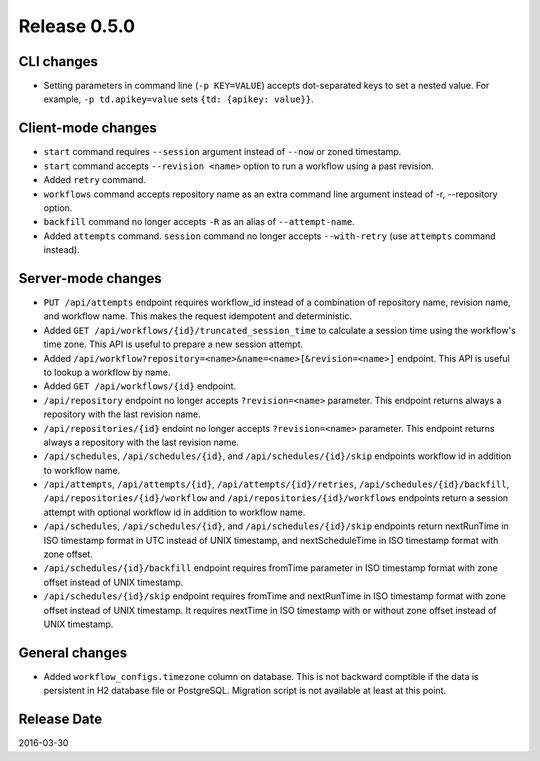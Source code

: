 Release 0.5.0
==================================

CLI changes
------------------

* Setting parameters in command line (``-p KEY=VALUE``) accepts dot-separated keys to set a nested value. For example, ``-p td.apikey=value`` sets ``{td: {apikey: value}}``.

Client-mode changes
------------------

* ``start`` command requires ``--session`` argument instead of ``--now`` or zoned timestamp.

* ``start`` command accepts ``--revision <name>`` option to run a workflow using a past revision.

* Added ``retry`` command.

* ``workflows`` command accepts repository name as an extra command line argument instead of -r, --repository option.

* ``backfill`` command no longer accepts ``-R`` as an alias of ``--attempt-name``.

* Added ``attempts`` command. ``session`` command no longer accepts ``--with-retry`` (use ``attempts`` command instead).

Server-mode changes
------------------

* ``PUT /api/attempts`` endpoint requires workflow_id instead of a combination of repository name, revision name, and workflow name. This makes the request idempotent and deterministic.

* Added ``GET /api/workflows/{id}/truncated_session_time`` to calculate a session time using the workflow's time zone. This API is useful to prepare a new session attempt.

* Added ``/api/workflow?repository=<name>&name=<name>[&revision=<name>]`` endpoint. This API is useful to lookup a workflow by name.

* Added ``GET /api/workflows/{id}`` endpoint.

* ``/api/repository`` endpoint no longer accepts ``?revision=<name>`` parameter. This endpoint returns always a repository with the last revision name.

* ``/api/repositories/{id}`` endoint no longer accepts ``?revision=<name>`` parameter. This endpoint returns always a repository with the last revision name.

* ``/api/schedules``, ``/api/schedules/{id}``, and ``/api/schedules/{id}/skip`` endpoints workflow id in addition to workflow name.

* ``/api/attempts``, ``/api/attempts/{id}``, ``/api/attempts/{id}/retries``, ``/api/schedules/{id}/backfill``, ``/api/repositories/{id}/workflow`` and ``/api/repositories/{id}/workflows`` endpoints return a session attempt with optional workflow id in addition to workflow name.

* ``/api/schedules``, ``/api/schedules/{id}``, and ``/api/schedules/{id}/skip`` endpoints return nextRunTime in ISO timestamp format in UTC instead of UNIX timestamp, and nextScheduleTime in ISO timestamp format with zone offset.

* ``/api/schedules/{id}/backfill`` endpoint requires fromTime parameter in ISO timestamp format with zone offset instead of UNIX timestamp.

* ``/api/schedules/{id}/skip`` endpoint requires fromTime and nextRunTime in ISO timestamp format with zone offset instead of UNIX timestamp. It requires nextTime in ISO timestamp with or without zone offset instead of UNIX timestamp.


General changes
------------------

* Added ``workflow_configs.timezone`` column on database. This is not backward comptible if the data is persistent in H2 database file or PostgreSQL. Migration script is not available at least at this point.


Release Date
------------------
2016-03-30
